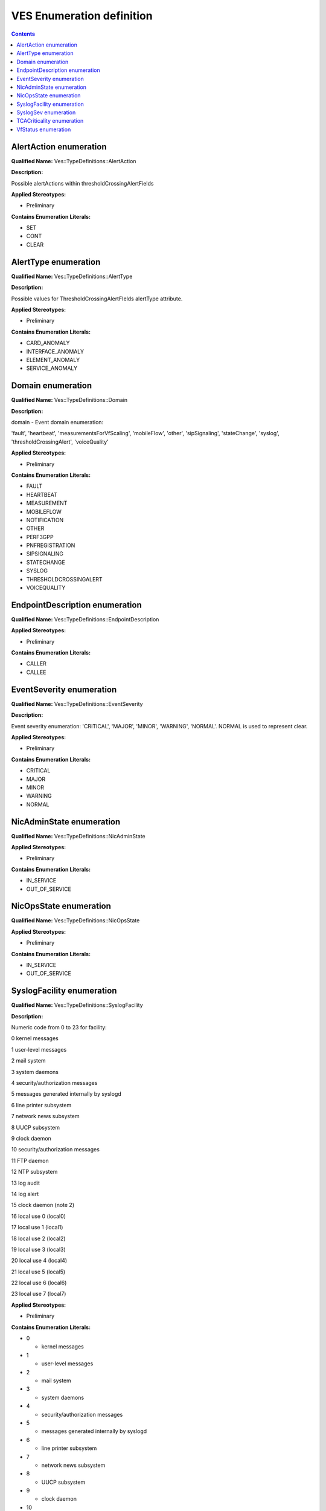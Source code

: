 .. Copyright 2019
.. This file is licensed under the CREATIVE COMMONS ATTRIBUTION 4.0 INTERNATIONAL LICENSE
.. Full license text at https://creativecommons.org/licenses/by/4.0/legalcode

VES Enumeration definition
--------------------------

.. contents::
   :depth: 3
..

AlertAction enumeration
^^^^^^^^^^^^^^^^^^^^^^^

**Qualified Name:** Ves::TypeDefinitions::AlertAction

**Description:**

Possible alertActions within thresholdCrossingAlertFields

**Applied Stereotypes:**

-  Preliminary

**Contains Enumeration Literals:**

-  SET

-  CONT

-  CLEAR

AlertType enumeration
^^^^^^^^^^^^^^^^^^^^^

**Qualified Name:** Ves::TypeDefinitions::AlertType

**Description:**

Possible values for ThresholdCrossingAlertFIelds alertType attribute.

**Applied Stereotypes:**

-  Preliminary

**Contains Enumeration Literals:**

-  CARD_ANOMALY

-  INTERFACE_ANOMALY

-  ELEMENT_ANOMALY

-  SERVICE_ANOMALY

Domain enumeration
^^^^^^^^^^^^^^^^^^

**Qualified Name:** Ves::TypeDefinitions::Domain

**Description:**

domain - Event domain enumeration:

'fault', 'heartbeat', 'measurementsForVfScaling', 'mobileFlow', 'other', 'sipSignaling', 'stateChange', 'syslog', 'thresholdCrossingAlert', 'voiceQuality'

**Applied Stereotypes:**

-  Preliminary

**Contains Enumeration Literals:**

-  FAULT

-  HEARTBEAT

-  MEASUREMENT

-  MOBILEFLOW

-  NOTIFICATION

-  OTHER

-  PERF3GPP

-  PNFREGISTRATION

-  SIPSIGNALING

-  STATECHANGE

-  SYSLOG

-  THRESHOLDCROSSINGALERT

-  VOICEQUALITY

EndpointDescription enumeration
^^^^^^^^^^^^^^^^^^^^^^^^^^^^^^^

**Qualified Name:** Ves::TypeDefinitions::EndpointDescription

**Applied Stereotypes:**

-  Preliminary

**Contains Enumeration Literals:**

-  CALLER

-  CALLEE

EventSeverity enumeration
^^^^^^^^^^^^^^^^^^^^^^^^^

**Qualified Name:** Ves::TypeDefinitions::EventSeverity

**Description:**

Event severity enumeration: 'CRITICAL', 'MAJOR', 'MINOR', 'WARNING', 'NORMAL'. NORMAL is used to represent clear.

**Applied Stereotypes:**

-  Preliminary

**Contains Enumeration Literals:**

-  CRITICAL

-  MAJOR

-  MINOR

-  WARNING

-  NORMAL

NicAdminState enumeration
^^^^^^^^^^^^^^^^^^^^^^^^^

**Qualified Name:** Ves::TypeDefinitions::NicAdminState

**Applied Stereotypes:**

-  Preliminary

**Contains Enumeration Literals:**

-  IN_SERVICE

-  OUT_OF_SERVICE

NicOpsState enumeration
^^^^^^^^^^^^^^^^^^^^^^^

**Qualified Name:** Ves::TypeDefinitions::NicOpsState

**Applied Stereotypes:**

-  Preliminary

**Contains Enumeration Literals:**

-  IN_SERVICE

-  OUT_OF_SERVICE

SyslogFacility enumeration
^^^^^^^^^^^^^^^^^^^^^^^^^^

**Qualified Name:** Ves::TypeDefinitions::SyslogFacility

**Description:**

Numeric code from 0 to 23 for facility:

0 kernel messages

1 user-level messages

2 mail system

3 system daemons

4 security/authorization messages

5 messages generated internally by syslogd

6 line printer subsystem

7 network news subsystem

8 UUCP subsystem

9 clock daemon

10 security/authorization messages

11 FTP daemon

12 NTP subsystem

13 log audit

14 log alert

15 clock daemon (note 2)

16 local use 0 (local0)

17 local use 1 (local1)

18 local use 2 (local2)

19 local use 3 (local3)

20 local use 4 (local4)

21 local use 5 (local5)

22 local use 6 (local6)

23 local use 7 (local7)

**Applied Stereotypes:**

-  Preliminary

**Contains Enumeration Literals:**

-  0

   -  kernel messages

-  1

   -  user-level messages

-  2

   -  mail system

-  3

   -  system daemons

-  4

   -  security/authorization messages

-  5

   -  messages generated internally by syslogd

-  6

   -  line printer subsystem

-  7

   -  network news subsystem

-  8

   -  UUCP subsystem

-  9

   -  clock daemon

-  10

   -  security/authorization messages

-  11

   -  FTP daemon

-  12

   -  NTP subsystem

-  13

   -  log audit

-  14

   -  log alert

-  15

   -  clock daemon

-  16

   -  local use 0 (local0)

-  17

   -  local use 1 (local1)

-  18

   -  local use 2 (local2)

-  19

   -  local use 3 (local3)

-  20

   -  local use 4 (local4)

-  21

   -  local use 5 (local5)

-  22

   -  local use 6 (local6)

-  23

   -  local use 7 (local7 )

SyslogSev enumeration
^^^^^^^^^^^^^^^^^^^^^

**Qualified Name:** Ves::TypeDefinitions::SyslogSev

**Description:**

Level-of-severity text enumeration defined below:

Text Sev Description

Emergency 0 system is unusable

Alert 1 action must be taken immediately

Critical 2 critical conditions

Error 3 error conditions

Warning 4 warning conditions

Notice 5 normal but significant condition

Info 6 Informational messages

Debug 7 debug-level messages

**Applied Stereotypes:**

-  Preliminary

**Contains Enumeration Literals:**

-  EMERGENCY

   -  0

   -  system is unusable

-  ALERT

   -  action must be taken immediately

   -  1

-  CRITICAL

   -  2

   -  critical conditions

-  ERROR

   -  error conditions

   -  3

-  WARNING

   -  4

   -  warning conditions

-  NOTICE

   -  5

   -  normal but significant condition

-  INFO

   -  6

   -  Informational messages

-  DEBUG

   -  7

   -  debug-level messages

TCACriticality enumeration
^^^^^^^^^^^^^^^^^^^^^^^^^^

**Qualified Name:** Ves::TypeDefinitions::TCACriticality

**Description:**

Threshold Crossing Alert counter criticality - possible values of CRIT and MAJ.

**Applied Stereotypes:**

-  Preliminary

**Contains Enumeration Literals:**

-  CRIT

-  MAJ

VfStatus enumeration
^^^^^^^^^^^^^^^^^^^^

**Qualified Name:** Ves::TypeDefinitions::VfStatus

**Description:**

Virtual function status enumeration: 'Active', 'Idle', 'Preparing to terminate', 'Ready to terminate', 'Requesting Termination'

**Applied Stereotypes:**

-  Preliminary

**Contains Enumeration Literals:**

-  ACTIVE

-  IDLE

-  PREPARING_TO_TERMINATE

-  READY_TO_TERMINATE

-  REQUESTING_TERMINATION
